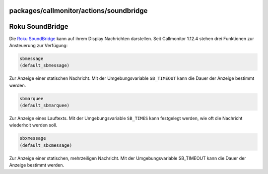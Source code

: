packages/callmonitor/actions/soundbridge
========================================
.. _RokuSoundBridge:

Roku SoundBridge
================

Die `​Roku
SoundBridge <http://www.rokulabs.com/products_soundbridge.php>`__ kann
auf ihrem Display Nachrichten darstellen. Seit Callmonitor 1.12.4 stehen
drei Funktionen zur Ansteuerung zur Verfügung:

.. code:: wiki

     sbmessage
     (default_sbmessage)

Zur Anzeige einer statischen Nachricht. Mit der Umgebungsvariable
``SB_TIMEOUT`` kann die Dauer der Anzeige bestimmt werden.

.. code:: wiki

     sbmarquee
     (default_sbmarquee)

Zur Anzeige eines Lauftexts. Mit der Umgebungsvariable ``SB_TIMES`` kann
festgelegt werden, wie oft die Nachricht wiederholt werden soll.

.. code:: wiki

     sbxmessage
     (default_sbxmessage)

Zur Anzeige einer statischen, mehrzeiligen Nachricht. Mit der
Umgebungsvariable SB_TIMEOUT kann die Dauer der Anzeige bestimmt werden.
